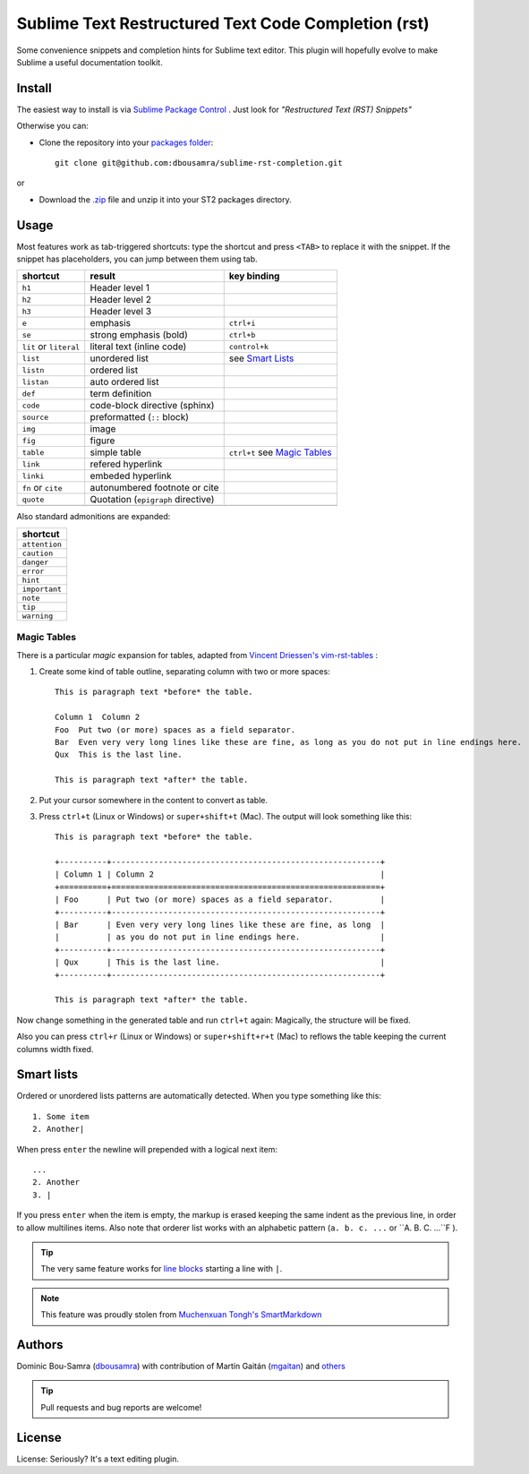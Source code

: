 Sublime Text Restructured Text Code Completion (rst)
=======================================================

Some convenience snippets and completion hints for Sublime text editor.
This plugin will hopefully evolve to make Sublime a useful documentation
toolkit.

Install
-------

The easiest way to install is via `Sublime Package Control <http://wbond.net/sublime_packages/package_control>`_ . Just look for *"Restructured Text (RST) Snippets"*

Otherwise you can:

- Clone the repository into
  your `packages folder <http://sublimetext.info/docs/en/basic_concepts.html#the-packages-directory>`_::

      git clone git@github.com:dbousamra/sublime-rst-completion.git

or

- Download the `.zip`_ file and unzip it into your ST2 packages
  directory.

Usage
-----

Most features work as tab-triggered shortcuts: type the shortcut and press ``<TAB>`` to
replace it with the snippet. If the snippet has placeholders, you can jump between them
using tab.

+------------------------+------------------------------------+-----------------------+
| shortcut               | result                             | key binding           |
+========================+====================================+=======================+
| ``h1``                 | Header level 1                     |                       |
+------------------------+------------------------------------+-----------------------+
| ``h2``                 | Header level 2                     |                       |
+------------------------+------------------------------------+-----------------------+
| ``h3``                 | Header level 3                     |                       |
+------------------------+------------------------------------+-----------------------+
| ``e``                  | emphasis                           | ``ctrl+i``            |
+------------------------+------------------------------------+-----------------------+
| ``se``                 | strong emphasis (bold)             | ``ctrl+b``            |
+------------------------+------------------------------------+-----------------------+
| ``lit`` or ``literal`` | literal text (inline code)         | ``control+k``         |
+------------------------+------------------------------------+-----------------------+
| ``list``               | unordered list                     | see `Smart Lists`_    |
+------------------------+------------------------------------+-----------------------+
| ``listn``              | ordered list                       |                       |
+------------------------+------------------------------------+-----------------------+
| ``listan``             | auto ordered list                  |                       |
+------------------------+------------------------------------+-----------------------+
| ``def``                | term definition                    |                       |
+------------------------+------------------------------------+-----------------------+
| ``code``               | code-block directive (sphinx)      |                       |
+------------------------+------------------------------------+-----------------------+
| ``source``             | preformatted (``::`` block)        |                       |
+------------------------+------------------------------------+-----------------------+
| ``img``                | image                              |                       |
+------------------------+------------------------------------+-----------------------+
| ``fig``                | figure                             |                       |
+------------------------+------------------------------------+-----------------------+
| ``table``              | simple table                       | ``ctrl+t`` see `Magic |
|                        |                                    | Tables`_              |
+------------------------+------------------------------------+-----------------------+
| ``link``               | refered hyperlink                  |                       |
+------------------------+------------------------------------+-----------------------+
| ``linki``              | embeded hyperlink                  |                       |
+------------------------+------------------------------------+-----------------------+
| ``fn`` or ``cite``     | autonumbered footnote or cite      |                       |
+------------------------+------------------------------------+-----------------------+
| ``quote``              | Quotation (``epigraph`` directive) |                       |
+------------------------+------------------------------------+-----------------------+
|                        |                                    |                       |
+------------------------+------------------------------------+-----------------------+


Also standard admonitions are expanded:

+---------------+
| shortcut      |
+===============+
| ``attention`` |
+---------------+
| ``caution``   |
+---------------+
| ``danger``    |
+---------------+
| ``error``     |
+---------------+
| ``hint``      |
+---------------+
| ``important`` |
+---------------+
| ``note``      |
+---------------+
| ``tip``       |
+---------------+
| ``warning``   |
+---------------+


.. _below:

Magic Tables
+++++++++++++

There is a particular *magic* expansion for tables, adapted from
`Vincent Driessen's vim-rst-tables <https://github.com/nvie/vim-rst-tables>`_ :


1. Create some kind of table outline, separating column with two or more spaces::


      This is paragraph text *before* the table.

      Column 1  Column 2
      Foo  Put two (or more) spaces as a field separator.
      Bar  Even very very long lines like these are fine, as long as you do not put in line endings here.
      Qux  This is the last line.

      This is paragraph text *after* the table.

2. Put your cursor somewhere in the content to convert as table.
3. Press ``ctrl+t`` (Linux or Windows) or ``super+shift+t`` (Mac). The output will look
   something like this::

      This is paragraph text *before* the table.

      +----------+---------------------------------------------------------+
      | Column 1 | Column 2                                                |
      +==========+=========================================================+
      | Foo      | Put two (or more) spaces as a field separator.          |
      +----------+---------------------------------------------------------+
      | Bar      | Even very very long lines like these are fine, as long  |
      |          | as you do not put in line endings here.                 |
      +----------+---------------------------------------------------------+
      | Qux      | This is the last line.                                  |
      +----------+---------------------------------------------------------+

      This is paragraph text *after* the table.


Now change something in the generated table and run ``ctrl+t`` again: Magically,
the structure will be fixed.

Also you can press ``ctrl+r`` (Linux or Windows) or ``super+shift+r+t`` (Mac)
to reflows the table keeping the current columns width fixed.

Smart lists
-----------

Ordered or unordered lists patterns are automatically detected. When you type something
like this::

  1. Some item
  2. Another|

When press ``enter`` the newline will prepended with a logical next item::

  ...
  2. Another
  3. |

If you press ``enter`` when the item is empty, the markup is erased keeping the same indent as the previous line, in order to allow multilines items. Also note that orderer list works with an alphabetic pattern (``a. b. c. ...`` or ``A. B. C. ...``F ).

.. tip::

   The very same feature works for  `line blocks <http://docutils.sourceforge.net/docs/ref/rst/restructuredtext.html#line-blocks>`_ starting a line with ``|``.

.. note::

   This feature was proudly stolen from `Muchenxuan Tongh's SmartMarkdown
   <https://github.com/demon386/SmartMarkdown>`_

Authors
--------

Dominic Bou-Samra (`dbousamra`_) with contribution of Martín Gaitán
(`mgaitan <http://github.com/mgaitan>`_) and others_

.. tip::

    Pull requests and bug reports are welcome!

License
-------

License: Seriously? It's a text editing plugin.


.. _.zip: http://github.com/dbousamra/sublime-rst-completion/zipball/master
.. _dbousamra: http://github.com/dbousamra
.. _others: https://github.com/dbousamra/sublime-rst-completion/contributors